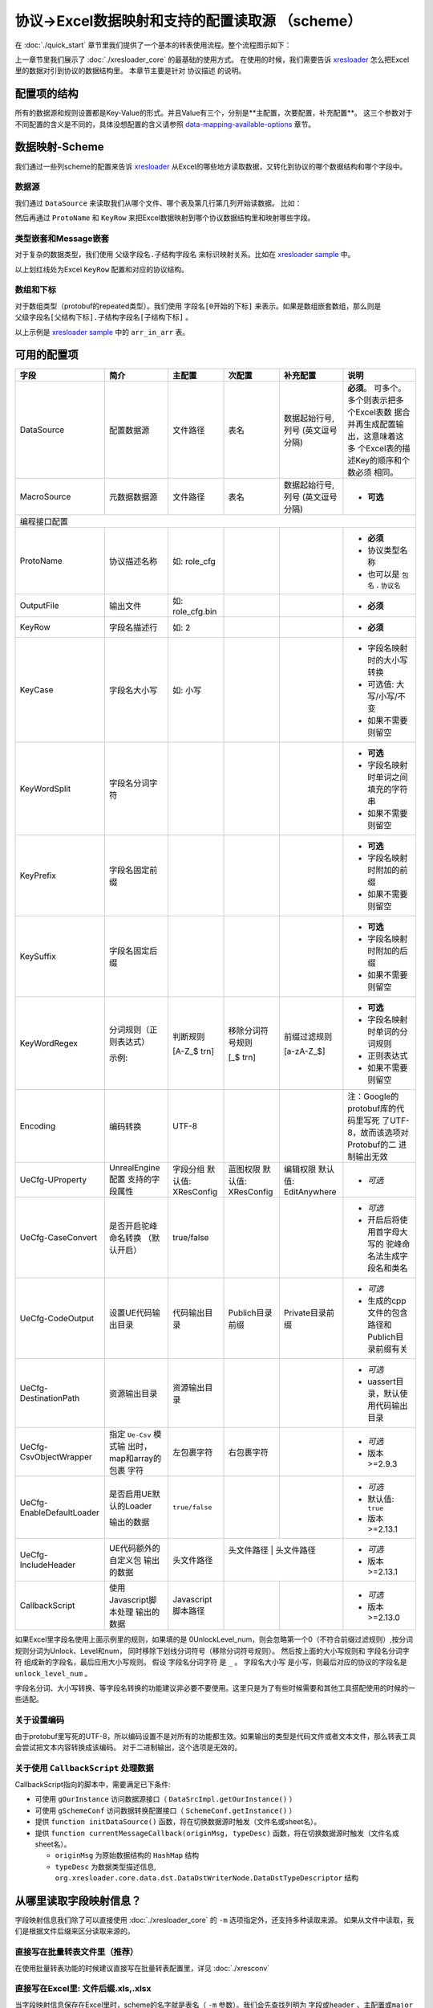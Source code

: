 协议->Excel数据映射和支持的配置读取源 （scheme）
============================================================

.. _xresloader: https://github.com/xresloader/xresloader
.. _xresloader sample: https://github.com/xresloader/xresloader/tree/main/sample

在 :doc:`./quick_start` 章节里我们提供了一个基本的转表使用流程。整个流程图示如下：

.. image:: ../_static/development/xresconv_process.png

上一章节里我们展示了 :doc:`./xresloader_core` 的最基础的使用方式。
在使用的时候，我们需要告诉 `xresloader`_ 怎么把Excel里的数据对引到协议的数据结构里。
本章节主要是针对 ``协议描述`` 的说明。

配置项的结构
---------------------------------------------

所有的数据源和规则设置都是Key-Value的形式。并且Value有三个，分别是**主配置，次要配置，补充配置**。
这三个参数对于不同配置的含义是不同的，具体没想配置的含义请参照 `data-mapping-available-options`_ 章节。

数据映射-Scheme
---------------------------------------------

我们通过一些列scheme的配置来告诉 `xresloader`_ 从Excel的哪些地方读取数据，又转化到协议的哪个数据结构和哪个字段中。

数据源
^^^^^^^^^^^^^^^^^^^^^^^^^^^^^^^^^^^^^^^^^^^^

我们通过 ``DataSource`` 来读取我们从哪个文件、哪个表及第几行第几列开始读数据。 比如：

.. image:: ../_static/users/data_mapping_data_source.png

然后再通过 ``ProtoName`` 和 ``KeyRow`` 来把Excel数据映射到哪个协议数据结构里和映射哪些字段。

.. image:: ../_static/users/data_mapping_data_key_and_proto.png

类型嵌套和Message嵌套
^^^^^^^^^^^^^^^^^^^^^^^^^^^^^^^^^^^^^^^^^^^^
对于复杂的数据类型，我们使用 ``父级字段名.子结构字段名`` 来标识映射关系。比如在 `xresloader sample`_ 中。

.. image:: ../_static/users/data_mapping_rec_message.png

以上划红线处为Excel ``KeyRow`` 配置和对应的协议结构。

数组和下标
^^^^^^^^^^^^^^^^^^^^^^^^^^^^^^^^^^^^^^^^^^^^

对于数组类型（protobuf的repeated类型）。我们使用 ``字段名[0开始的下标]`` 来表示。如果是数组嵌套数组，那么则是 ``父级字段名[父结构下标].子结构字段名[子结构下标]`` 。

.. image:: ../_static/users/data_mapping_arr_in_arr.png

以上示例是 `xresloader sample`_ 中的 ``arr_in_arr`` 表。

.. _data-mapping-available-options:

可用的配置项
---------------------------------------------

+---------------------------+------------------------+--------------------+--------------------+----------------------+------------------------------------+
| 字段                      | 简介                   | 主配置             | 次配置             | 补充配置             | 说明                               |
+===========================+========================+====================+====================+======================+====================================+
| DataSource                | 配置数据源             | 文件路径           | 表名               | 数据起始行号,列号    | **必须**。                         |
|                           |                        |                    |                    | (英文逗号分隔)       | 可多个。多个则表示把多个Excel表数  |
|                           |                        |                    |                    |                      | 据合并再生成配置输出，这意味着这多 |
|                           |                        |                    |                    |                      | 个Excel表的描述Key的顺序和个数必须 |
|                           |                        |                    |                    |                      | 相同。                             |
+---------------------------+------------------------+--------------------+--------------------+----------------------+------------------------------------+
| MacroSource               | 元数据数据源           | 文件路径           | 表名               | 数据起始行号,列号    | + **可选**                         |
|                           |                        |                    |                    | (英文逗号分隔)       |                                    |
+---------------------------+------------------------+--------------------+--------------------+----------------------+------------------------------------+
| 编程接口配置                                                                                                                                             |
+---------------------------+------------------------+--------------------+--------------------+----------------------+------------------------------------+
| ProtoName                 | 协议描述名称           | 如: role_cfg       |                    |                      | + **必须**                         |
|                           |                        |                    |                    |                      | + 协议类型名称                     |
|                           |                        |                    |                    |                      | + 也可以是 ``包名`` . ``协议名``   |
+---------------------------+------------------------+--------------------+--------------------+----------------------+------------------------------------+
| OutputFile                | 输出文件               | 如: role_cfg.bin   |                    |                      | + **必须**                         |
+---------------------------+------------------------+--------------------+--------------------+----------------------+------------------------------------+
| KeyRow                    | 字段名描述行           | 如: 2              |                    |                      | + **必须**                         |
+---------------------------+------------------------+--------------------+--------------------+----------------------+------------------------------------+
| KeyCase                   | 字段名大小写           | 如: 小写           |                    |                      | + 字段名映射时的大小写转换         |
|                           |                        |                    |                    |                      | + 可选值: 大写/小写/不变           |
|                           |                        |                    |                    |                      | + 如果不需要则留空                 |
+---------------------------+------------------------+--------------------+--------------------+----------------------+------------------------------------+
| KeyWordSplit              | 字段名分词字符         |                    |                    |                      | + **可选**                         |
|                           |                        |                    |                    |                      | + 字段名映射时单词之间填充的字符串 |
|                           |                        |                    |                    |                      | + 如果不需要则留空                 |
+---------------------------+------------------------+--------------------+--------------------+----------------------+------------------------------------+
| KeyPrefix                 | 字段名固定前缀         |                    |                    |                      | + **可选**                         |
|                           |                        |                    |                    |                      | + 字段名映射时附加的前缀           |
|                           |                        |                    |                    |                      | + 如果不需要则留空                 |
+---------------------------+------------------------+--------------------+--------------------+----------------------+------------------------------------+
| KeySuffix                 | 字段名固定后缀         |                    |                    |                      | + **可选**                         |
|                           |                        |                    |                    |                      | + 字段名映射时附加的后缀           |
|                           |                        |                    |                    |                      | + 如果不需要则留空                 |
+---------------------------+------------------------+--------------------+--------------------+----------------------+------------------------------------+
| KeyWordRegex              | 分词规则（正则表达式） | 判断规则           | 移除分词符号规则   | 前缀过滤规则         | + **可选**                         |
|                           |                        |                    |                    |                      | + 字段名映射时单词的分词规则       |
|                           |                        |                    |                    |                      | + 正则表达式                       |
|                           |                        |                    |                    |                      | + 如果不需要则留空                 |
|                           | 示例:                  | [A-Z_$ \t\r\n]     | [_$ \t\r\n]        | [a-zA-Z_$]           |                                    |
+---------------------------+------------------------+--------------------+--------------------+----------------------+------------------------------------+
| Encoding                  | 编码转换               | UTF-8              |                    |                      | 注：Google的protobuf库的代码里写死 |
|                           |                        |                    |                    |                      | 了UTF-8，故而该选项对Protobuf的二  |
|                           |                        |                    |                    |                      | 进制输出无效                       |
+---------------------------+------------------------+--------------------+--------------------+----------------------+------------------------------------+
| UeCfg-UProperty           | UnrealEngine配置       | 字段分组           | 蓝图权限           | 编辑权限             | + *可选*                           |
|                           | 支持的字段属性         | 默认值: XResConfig | 默认值: XResConfig | 默认值: EditAnywhere |                                    |
+---------------------------+------------------------+--------------------+--------------------+----------------------+------------------------------------+
| UeCfg-CaseConvert         | 是否开启驼峰命名转换   | true/false         |                    |                      | + *可选*                           |
|                           | （默认开启）           |                    |                    |                      | + 开启后将使用首字母大写的         |
|                           |                        |                    |                    |                      |   驼峰命名法生成字段名和类名       |
+---------------------------+------------------------+--------------------+--------------------+----------------------+------------------------------------+
| UeCfg-CodeOutput          | 设置UE代码输出目录     | 代码输出目录       | Publich目录前缀    | Private目录前缀      | + *可选*                           |
|                           |                        |                    |                    |                      | + 生成的cpp文件的包含路径和        |
|                           |                        |                    |                    |                      |   Publich目录前缀有关              |
+---------------------------+------------------------+--------------------+--------------------+----------------------+------------------------------------+
| UeCfg-DestinationPath     | 资源输出目录           | 资源输出目录       |                    |                      | + *可选*                           |
|                           |                        |                    |                    |                      | + uassert目录，默认使用代码输出目录|
|                           |                        |                    |                    |                      |                                    |
+---------------------------+------------------------+--------------------+--------------------+----------------------+------------------------------------+
| UeCfg-CsvObjectWrapper    | 指定 ``Ue-Csv`` 模式输 | 左包裹字符         | 右包裹字符         |                      | + *可选*                           |
|                           | 出时，map和array的包裹 |                    |                    |                      | + 版本>=2.9.3                      |
|                           | 字符                   |                    |                    |                      |                                    |
+---------------------------+------------------------+--------------------+--------------------+----------------------+------------------------------------+
| UeCfg-EnableDefaultLoader | 是否启用UE默认的Loader | ``true/false``     |                    |                      | + *可选*                           |
|                           |                        |                    |                    |                      | + 默认值: ``true``                 |
|                           | 输出的数据             |                    |                    |                      | + 版本>=2.13.1                     |
+---------------------------+------------------------+--------------------+--------------------+----------------------+------------------------------------+
| UeCfg-IncludeHeader       | UE代码额外的自定义包   | 头文件路径         |  头文件路径         |      头文件路径     | + *可选*                           |
|                           | 输出的数据             |                    |                    |                      | + 版本>=2.13.1                     |
|                           |                        |                    |                    |                      |                                    |
+---------------------------+------------------------+--------------------+--------------------+----------------------+------------------------------------+
| CallbackScript            | 使用Javascript脚本处理 | Javascript脚本路径 |                    |                      | + *可选*                           |
|                           | 输出的数据             |                    |                    |                      | + 版本>=2.13.0                     |
|                           |                        |                    |                    |                      |                                    |
+---------------------------+------------------------+--------------------+--------------------+----------------------+------------------------------------+

如果Excel里字段名使用上面示例里的规则，如果填的是 0UnlockLevel\_num，则会忽略第一个0（不符合前缀过滤规则）,按分词规则分词为Unlock、Level和num，
同时移除下划线分词符号（移除分词符号规则）。 然后按上面的大小写规则和 ``字段名分词字符`` 组成新的字段名，最后应用大小写规则。
假设 ``字段名分词字符`` 是 ``_`` 。 ``字段名大小写`` 是小写，则最后对应的协议的字段名是 ``unlock_level_num`` 。

字段名分词、大小写转换、等字段名转换的功能建议非必要不要使用。这里只是为了有些时候需要和其他工具搭配使用的时候的一些适配。

关于设置编码
^^^^^^^^^^^^^^^^^^^^^^^^^^^^^^^^^^^^^^^^^^^^^
由于protobuf里写死的UTF-8，所以编码设置不是对所有的功能都生效。如果输出的类型是代码文件或者文本文件，那么转表工具会尝试把文本内容转换成该编码。
对于二进制输出，这个选项是无效的。

关于使用 ``CallbackScript`` 处理数据
^^^^^^^^^^^^^^^^^^^^^^^^^^^^^^^^^^^^^^^^^^^^^
CallbackScript指向的脚本中，需要满足已下条件:

+ 可使用 ``gOurInstance`` 访问数据源接口（ ``DataSrcImpl.getOurInstance()`` ）
+ 可使用 ``gSchemeConf`` 访问数据转换配置接口（ ``SchemeConf.getInstance()`` ）
+ 提供 ``function initDataSource()`` 函数，将在切换数据源时触发（文件名或sheet名）。
+ 提供 ``function currentMessageCallback(originMsg, typeDesc)`` 函数，将在切换数据源时触发（文件名或sheet名）。

  - ``originMsg`` 为原始数据结构的 ``HashMap`` 结构
  - ``typeDesc`` 为数据类型描述信息, ``org.xresloader.core.data.dst.DataDstWriterNode.DataDstTypeDescriptor`` 结构

从哪里读取字段映射信息？
---------------------------------------------

字段映射信息我们除了可以直接使用 :doc:`./xresloader_core` 的 ``-m`` 选项指定外，还支持多种读取来源。
如果从文件中读取，我们是根据文件后缀来区分读取来源的。

直接写在批量转表文件里（推荐）
^^^^^^^^^^^^^^^^^^^^^^^^^^^^^^^^^^^^^^^^^^^^^

在使用批量转表功能的时候建议直接写在批量转表配置里，详见 :doc:`./xresconv`

直接写在Excel里: 文件后缀.xls,.xlsx
^^^^^^^^^^^^^^^^^^^^^^^^^^^^^^^^^^^^^^^^^^^^^

当字段映射信息保存在Excel里时，scheme的名字就是表名（ ``-m`` 参数）。我们会先查找列明为 ``字段或header`` 、``主配置或major`` 、``次配置或minor`` 和 ``补充配置或addition`` 的字段，并依此列读取相应配置。如:

+-------------------+--------------------------------+-----------------------+----------------+-----------+----------------------------------------------------+ 
| 字段              | 简介                           | 主配置                | 次配置         | 补充配置  | 说明                                               |
+===================+================================+=======================+================+===========+====================================================+
| DataSource        | 配置数据源(文件路径,表名)      | 资源转换示例.xlsx     | upgrade_10001  | 3,1       | 次配置为表名，补充配置为数据起始位置(行号, 列号)   |
+-------------------+--------------------------------+-----------------------+----------------+-----------+----------------------------------------------------+
| DataSource        | 配置数据源(文件路径,表名)      |                       | upgrade_10002  | 3,1       | 次配置为表名，补充配置为数据起始位置(行号, 列号)   |
+-------------------+--------------------------------+-----------------------+----------------+-----------+----------------------------------------------------+
| MacroSource       | 元数据数据源(文件路径,表名)    | 资源转换示例.xlsx     | macro          | 2,1       | 次配置为表名，补充配置为数据起始位置(行号, 列号)   |
+-------------------+--------------------------------+-----------------------+----------------+-----------+----------------------------------------------------+
| 编程接口配置      |                                                                                                                                          |
+-------------------+--------------------------------+-----------------------+----------------+-----------+----------------------------------------------------+
| ProtoName         | 协议描述名称                   | role_upgrade_cfg      |                |           |                                                    |
+-------------------+--------------------------------+-----------------------+----------------+-----------+----------------------------------------------------+
| OutputFile        | 输出文件                       | role_upgrade_cfg.bin  |                |           |                                                    |
+-------------------+--------------------------------+-----------------------+----------------+-----------+----------------------------------------------------+
| KeyRow            | 字段名描述行                   | 2                     |                |           |                                                    |
+-------------------+--------------------------------+-----------------------+----------------+-----------+----------------------------------------------------+
| KeyCase           | 字段名大小写                   | 不变                  |                |           | 大写/小写/不变                                     |
+-------------------+--------------------------------+-----------------------+----------------+-----------+----------------------------------------------------+
| KeyWordSplit      | 字段名分词字符                 |                       |                |           |                                                    |
+-------------------+--------------------------------+-----------------------+----------------+-----------+----------------------------------------------------+
| KeyPrefix         | 字段名固定前缀                 |                       |                |           |                                                    |
+-------------------+--------------------------------+-----------------------+----------------+-----------+----------------------------------------------------+
| KeySuffix         | 字段名固定后缀                 |                       |                |           |                                                    |
+-------------------+--------------------------------+-----------------------+----------------+-----------+----------------------------------------------------+
| KeyWordRegex      | 分词规则                       |                       |                |           | (判断规则,移除分词符号规则,前缀过滤规则)正则表达式 |
+-------------------+--------------------------------+-----------------------+----------------+-----------+----------------------------------------------------+
| Encoding          | 编码转换                       | UTF-8                 |                |           |                                                    |             
+-------------------+--------------------------------+-----------------------+----------------+-----------+----------------------------------------------------+ 

直接写在json文件里: 文件后缀.json
^^^^^^^^^^^^^^^^^^^^^^^^^^^^^^^^^^^^^^^^^^^^^

当字段映射信息保存在Excel里时，我们认为json的根节点包含一个数组，下面时key-value类型数据，key为scheme的名字（ ``-m`` 参数）。里面还是Key-Value类型或Key-List类型。对应着每项配置。如： 

.. code-block:: json

    {
        "scheme_kind": {
            "DataSource": ["资源转换示例.xlsx", "kind", "3,1"],
            "MacroSource": ["资源转换示例.xlsx", "macro", "2,1"],

            "ProtoName": "role_cfg",
            "OutputFile": "role_cfg.bin",
            "KeyRow": 2,
            "KeyCase": "小写",
            "KeyWordSplit": "_",
            "KeyWordRegex": ["[A-Z_\\$ \\t\\r\\n]", "[_\\$ \\t\\r\\n]", "[a-zA-Z_\\$]"],
            "Encoding": "UTF-8"
        }
    }

直接写在ini文件里: 文件后缀.ini,.conf,.cfg
^^^^^^^^^^^^^^^^^^^^^^^^^^^^^^^^^^^^^^^^^^^^^

当字段映射信息保存在Excel里时，scheme的名字（ ``-m`` 参数）是section的名字，里面的数据是:

+ Key名称.0 => Key名称的主配置
+ Key名称.1 => Key名称的次配置
+ Key名称.2 => Key名称的补充配置

比如:

.. code-block:: ini

    [scheme_kind]
    DataSource.0 = 资源转换示例.xlsx
    DataSource.1 = kind
    DataSource.2 = 3,1

    MacroSource.0 = 资源转换示例.xlsx
    MacroSource.1 = macro
    MacroSource.2 = 2,1

    ProtoName = role_cfg
    OutputFile = role_cfg.bin
    KeyRow = 2
    KeyCase = 小写
    KeyWordSplit = _
    KeyWordRegex.0 = [A-Z_\$ \t\r\n]
    KeyWordRegex.1 = [_\$ \t\r\n]
    KeyWordRegex.2 = [a-zA-Z_\$]
    Encoding = UTF-8

完整的样例
---------------------------------------------

以上配置选项在 `xresloader sample`_ 中有完整的示例，并且在。 `xresloader`_ 的 ``README.md`` 中有举例说明。
